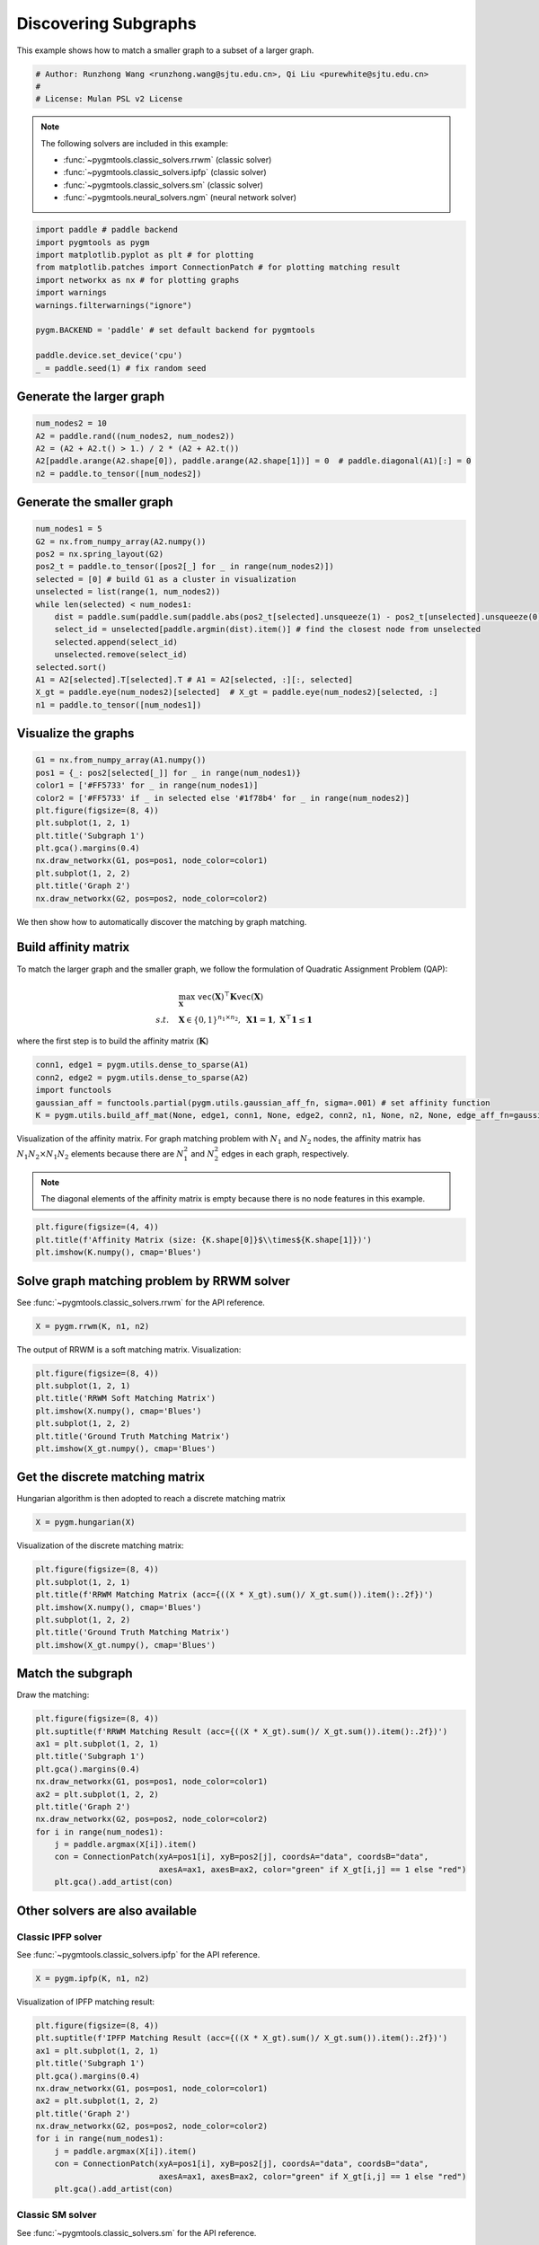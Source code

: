
.. DO NOT EDIT.
.. THIS FILE WAS AUTOMATICALLY GENERATED BY SPHINX-GALLERY.
.. TO MAKE CHANGES, EDIT THE SOURCE PYTHON FILE:
.. "auto_examples\paddle\plot_subgraphs_paddle.py"
.. LINE NUMBERS ARE GIVEN BELOW.

.. only:: html

    .. note::
        :class: sphx-glr-download-link-note

        Click :ref:`here <sphx_glr_download_auto_examples_paddle_plot_subgraphs_paddle.py>`
        to download the full example code

.. rst-class:: sphx-glr-example-title

.. _sphx_glr_auto_examples_paddle_plot_subgraphs_paddle.py:


======================
Discovering Subgraphs
======================

This example shows how to match a smaller graph to a subset of a larger graph.

.. GENERATED FROM PYTHON SOURCE LINES 9-14

.. code-block:: default


    # Author: Runzhong Wang <runzhong.wang@sjtu.edu.cn>, Qi Liu <purewhite@sjtu.edu.cn>
    #
    # License: Mulan PSL v2 License








.. GENERATED FROM PYTHON SOURCE LINES 16-27

.. note::
    The following solvers are included in this example:

    * :func:`~pygmtools.classic_solvers.rrwm` (classic solver)

    * :func:`~pygmtools.classic_solvers.ipfp` (classic solver)

    * :func:`~pygmtools.classic_solvers.sm` (classic solver)

    * :func:`~pygmtools.neural_solvers.ngm` (neural network solver)


.. GENERATED FROM PYTHON SOURCE LINES 27-40

.. code-block:: default

    import paddle # paddle backend
    import pygmtools as pygm
    import matplotlib.pyplot as plt # for plotting
    from matplotlib.patches import ConnectionPatch # for plotting matching result
    import networkx as nx # for plotting graphs
    import warnings
    warnings.filterwarnings("ignore")

    pygm.BACKEND = 'paddle' # set default backend for pygmtools

    paddle.device.set_device('cpu')
    _ = paddle.seed(1) # fix random seed








.. GENERATED FROM PYTHON SOURCE LINES 41-44

Generate the larger graph
--------------------------


.. GENERATED FROM PYTHON SOURCE LINES 44-50

.. code-block:: default

    num_nodes2 = 10
    A2 = paddle.rand((num_nodes2, num_nodes2))
    A2 = (A2 + A2.t() > 1.) / 2 * (A2 + A2.t())
    A2[paddle.arange(A2.shape[0]), paddle.arange(A2.shape[1])] = 0  # paddle.diagonal(A1)[:] = 0
    n2 = paddle.to_tensor([num_nodes2])








.. GENERATED FROM PYTHON SOURCE LINES 51-54

Generate the smaller graph
---------------------------


.. GENERATED FROM PYTHON SOURCE LINES 54-70

.. code-block:: default

    num_nodes1 = 5
    G2 = nx.from_numpy_array(A2.numpy())
    pos2 = nx.spring_layout(G2)
    pos2_t = paddle.to_tensor([pos2[_] for _ in range(num_nodes2)])
    selected = [0] # build G1 as a cluster in visualization
    unselected = list(range(1, num_nodes2))
    while len(selected) < num_nodes1:
        dist = paddle.sum(paddle.sum(paddle.abs(pos2_t[selected].unsqueeze(1) - pos2_t[unselected].unsqueeze(0)), axis=-1), axis=0)
        select_id = unselected[paddle.argmin(dist).item()] # find the closest node from unselected
        selected.append(select_id)
        unselected.remove(select_id)
    selected.sort()
    A1 = A2[selected].T[selected].T # A1 = A2[selected, :][:, selected]
    X_gt = paddle.eye(num_nodes2)[selected]  # X_gt = paddle.eye(num_nodes2)[selected, :]
    n1 = paddle.to_tensor([num_nodes1])








.. GENERATED FROM PYTHON SOURCE LINES 71-74

Visualize the graphs
---------------------


.. GENERATED FROM PYTHON SOURCE LINES 74-87

.. code-block:: default

    G1 = nx.from_numpy_array(A1.numpy())
    pos1 = {_: pos2[selected[_]] for _ in range(num_nodes1)}
    color1 = ['#FF5733' for _ in range(num_nodes1)]
    color2 = ['#FF5733' if _ in selected else '#1f78b4' for _ in range(num_nodes2)]
    plt.figure(figsize=(8, 4))
    plt.subplot(1, 2, 1)
    plt.title('Subgraph 1')
    plt.gca().margins(0.4)
    nx.draw_networkx(G1, pos=pos1, node_color=color1)
    plt.subplot(1, 2, 2)
    plt.title('Graph 2')
    nx.draw_networkx(G2, pos=pos2, node_color=color2)




.. image-sg:: /auto_examples/paddle/images/sphx_glr_plot_subgraphs_paddle_001.png
   :alt: Subgraph 1, Graph 2
   :srcset: /auto_examples/paddle/images/sphx_glr_plot_subgraphs_paddle_001.png
   :class: sphx-glr-single-img





.. GENERATED FROM PYTHON SOURCE LINES 88-101

We then show how to automatically discover the matching by graph matching.

Build affinity matrix
----------------------
To match the larger graph and the smaller graph, we follow the formulation of Quadratic Assignment Problem (QAP):

.. math::

    &\max_{\mathbf{X}} \ \texttt{vec}(\mathbf{X})^\top \mathbf{K} \texttt{vec}(\mathbf{X})\\
    s.t. \quad &\mathbf{X} \in \{0, 1\}^{n_1\times n_2}, \ \mathbf{X}\mathbf{1} = \mathbf{1}, \ \mathbf{X}^\top\mathbf{1} \leq \mathbf{1}

where the first step is to build the affinity matrix (:math:`\mathbf{K}`)


.. GENERATED FROM PYTHON SOURCE LINES 101-107

.. code-block:: default

    conn1, edge1 = pygm.utils.dense_to_sparse(A1)
    conn2, edge2 = pygm.utils.dense_to_sparse(A2)
    import functools
    gaussian_aff = functools.partial(pygm.utils.gaussian_aff_fn, sigma=.001) # set affinity function
    K = pygm.utils.build_aff_mat(None, edge1, conn1, None, edge2, conn2, n1, None, n2, None, edge_aff_fn=gaussian_aff)








.. GENERATED FROM PYTHON SOURCE LINES 108-115

Visualization of the affinity matrix. For graph matching problem with :math:`N_1` and :math:`N_2` nodes,
the affinity matrix has :math:`N_1N_2\times N_1N_2` elements because there are :math:`N_1^2` and
:math:`N_2^2` edges in each graph, respectively.

.. note::
    The diagonal elements of the affinity matrix is empty because there is no node features in this example.


.. GENERATED FROM PYTHON SOURCE LINES 115-119

.. code-block:: default

    plt.figure(figsize=(4, 4))
    plt.title(f'Affinity Matrix (size: {K.shape[0]}$\\times${K.shape[1]})')
    plt.imshow(K.numpy(), cmap='Blues')




.. image-sg:: /auto_examples/paddle/images/sphx_glr_plot_subgraphs_paddle_002.png
   :alt: Affinity Matrix (size: 50$\times$50)
   :srcset: /auto_examples/paddle/images/sphx_glr_plot_subgraphs_paddle_002.png
   :class: sphx-glr-single-img


.. rst-class:: sphx-glr-script-out

 .. code-block:: none


    <matplotlib.image.AxesImage object at 0x00000173350D7D00>



.. GENERATED FROM PYTHON SOURCE LINES 120-124

Solve graph matching problem by RRWM solver
-------------------------------------------
See :func:`~pygmtools.classic_solvers.rrwm` for the API reference.


.. GENERATED FROM PYTHON SOURCE LINES 124-126

.. code-block:: default

    X = pygm.rrwm(K, n1, n2)








.. GENERATED FROM PYTHON SOURCE LINES 127-129

The output of RRWM is a soft matching matrix. Visualization:


.. GENERATED FROM PYTHON SOURCE LINES 129-137

.. code-block:: default

    plt.figure(figsize=(8, 4))
    plt.subplot(1, 2, 1)
    plt.title('RRWM Soft Matching Matrix')
    plt.imshow(X.numpy(), cmap='Blues')
    plt.subplot(1, 2, 2)
    plt.title('Ground Truth Matching Matrix')
    plt.imshow(X_gt.numpy(), cmap='Blues')




.. image-sg:: /auto_examples/paddle/images/sphx_glr_plot_subgraphs_paddle_003.png
   :alt: RRWM Soft Matching Matrix, Ground Truth Matching Matrix
   :srcset: /auto_examples/paddle/images/sphx_glr_plot_subgraphs_paddle_003.png
   :class: sphx-glr-single-img


.. rst-class:: sphx-glr-script-out

 .. code-block:: none


    <matplotlib.image.AxesImage object at 0x0000017335CDE880>



.. GENERATED FROM PYTHON SOURCE LINES 138-142

Get the discrete matching matrix
---------------------------------
Hungarian algorithm is then adopted to reach a discrete matching matrix


.. GENERATED FROM PYTHON SOURCE LINES 142-144

.. code-block:: default

    X = pygm.hungarian(X)








.. GENERATED FROM PYTHON SOURCE LINES 145-147

Visualization of the discrete matching matrix:


.. GENERATED FROM PYTHON SOURCE LINES 147-155

.. code-block:: default

    plt.figure(figsize=(8, 4))
    plt.subplot(1, 2, 1)
    plt.title(f'RRWM Matching Matrix (acc={((X * X_gt).sum()/ X_gt.sum()).item():.2f})')
    plt.imshow(X.numpy(), cmap='Blues')
    plt.subplot(1, 2, 2)
    plt.title('Ground Truth Matching Matrix')
    plt.imshow(X_gt.numpy(), cmap='Blues')




.. image-sg:: /auto_examples/paddle/images/sphx_glr_plot_subgraphs_paddle_004.png
   :alt: RRWM Matching Matrix (acc=1.00), Ground Truth Matching Matrix
   :srcset: /auto_examples/paddle/images/sphx_glr_plot_subgraphs_paddle_004.png
   :class: sphx-glr-single-img


.. rst-class:: sphx-glr-script-out

 .. code-block:: none


    <matplotlib.image.AxesImage object at 0x0000017335C69E80>



.. GENERATED FROM PYTHON SOURCE LINES 156-160

Match the subgraph
-------------------
Draw the matching:


.. GENERATED FROM PYTHON SOURCE LINES 160-175

.. code-block:: default

    plt.figure(figsize=(8, 4))
    plt.suptitle(f'RRWM Matching Result (acc={((X * X_gt).sum()/ X_gt.sum()).item():.2f})')
    ax1 = plt.subplot(1, 2, 1)
    plt.title('Subgraph 1')
    plt.gca().margins(0.4)
    nx.draw_networkx(G1, pos=pos1, node_color=color1)
    ax2 = plt.subplot(1, 2, 2)
    plt.title('Graph 2')
    nx.draw_networkx(G2, pos=pos2, node_color=color2)
    for i in range(num_nodes1):
        j = paddle.argmax(X[i]).item()
        con = ConnectionPatch(xyA=pos1[i], xyB=pos2[j], coordsA="data", coordsB="data",
                              axesA=ax1, axesB=ax2, color="green" if X_gt[i,j] == 1 else "red")
        plt.gca().add_artist(con)




.. image-sg:: /auto_examples/paddle/images/sphx_glr_plot_subgraphs_paddle_005.png
   :alt: RRWM Matching Result (acc=1.00), Subgraph 1, Graph 2
   :srcset: /auto_examples/paddle/images/sphx_glr_plot_subgraphs_paddle_005.png
   :class: sphx-glr-single-img





.. GENERATED FROM PYTHON SOURCE LINES 176-183

Other solvers are also available
---------------------------------

Classic IPFP solver
^^^^^^^^^^^^^^^^^^^^^
See :func:`~pygmtools.classic_solvers.ipfp` for the API reference.


.. GENERATED FROM PYTHON SOURCE LINES 183-185

.. code-block:: default

    X = pygm.ipfp(K, n1, n2)








.. GENERATED FROM PYTHON SOURCE LINES 186-188

Visualization of IPFP matching result:


.. GENERATED FROM PYTHON SOURCE LINES 188-203

.. code-block:: default

    plt.figure(figsize=(8, 4))
    plt.suptitle(f'IPFP Matching Result (acc={((X * X_gt).sum()/ X_gt.sum()).item():.2f})')
    ax1 = plt.subplot(1, 2, 1)
    plt.title('Subgraph 1')
    plt.gca().margins(0.4)
    nx.draw_networkx(G1, pos=pos1, node_color=color1)
    ax2 = plt.subplot(1, 2, 2)
    plt.title('Graph 2')
    nx.draw_networkx(G2, pos=pos2, node_color=color2)
    for i in range(num_nodes1):
        j = paddle.argmax(X[i]).item()
        con = ConnectionPatch(xyA=pos1[i], xyB=pos2[j], coordsA="data", coordsB="data",
                              axesA=ax1, axesB=ax2, color="green" if X_gt[i,j] == 1 else "red")
        plt.gca().add_artist(con)




.. image-sg:: /auto_examples/paddle/images/sphx_glr_plot_subgraphs_paddle_006.png
   :alt: IPFP Matching Result (acc=1.00), Subgraph 1, Graph 2
   :srcset: /auto_examples/paddle/images/sphx_glr_plot_subgraphs_paddle_006.png
   :class: sphx-glr-single-img





.. GENERATED FROM PYTHON SOURCE LINES 204-208

Classic SM solver
^^^^^^^^^^^^^^^^^^^^^
See :func:`~pygmtools.classic_solvers.sm` for the API reference.


.. GENERATED FROM PYTHON SOURCE LINES 208-211

.. code-block:: default

    X = pygm.sm(K, n1, n2)
    X = pygm.hungarian(X)








.. GENERATED FROM PYTHON SOURCE LINES 212-214

Visualization of SM matching result:


.. GENERATED FROM PYTHON SOURCE LINES 214-229

.. code-block:: default

    plt.figure(figsize=(8, 4))
    plt.suptitle(f'SM Matching Result (acc={((X * X_gt).sum()/ X_gt.sum()).item():.2f})')
    ax1 = plt.subplot(1, 2, 1)
    plt.title('Subgraph 1')
    plt.gca().margins(0.4)
    nx.draw_networkx(G1, pos=pos1, node_color=color1)
    ax2 = plt.subplot(1, 2, 2)
    plt.title('Graph 2')
    nx.draw_networkx(G2, pos=pos2, node_color=color2)
    for i in range(num_nodes1):
        j = paddle.argmax(X[i]).item()
        con = ConnectionPatch(xyA=pos1[i], xyB=pos2[j], coordsA="data", coordsB="data",
                              axesA=ax1, axesB=ax2, color="green" if X_gt[i,j] == 1 else "red")
        plt.gca().add_artist(con)




.. image-sg:: /auto_examples/paddle/images/sphx_glr_plot_subgraphs_paddle_007.png
   :alt: SM Matching Result (acc=1.00), Subgraph 1, Graph 2
   :srcset: /auto_examples/paddle/images/sphx_glr_plot_subgraphs_paddle_007.png
   :class: sphx-glr-single-img





.. GENERATED FROM PYTHON SOURCE LINES 230-239

NGM neural network solver
^^^^^^^^^^^^^^^^^^^^^^^^^
See :func:`~pygmtools.neural_solvers.ngm` for the API reference.

.. note::
    The NGM solvers are pretrained on a different problem setting, so their performance may seem inferior.
    To improve their performance, you may change the way of building affinity matrices, or try finetuning
    NGM on the new problem.


.. GENERATED FROM PYTHON SOURCE LINES 239-243

.. code-block:: default

    with paddle.set_grad_enabled(False):
        X = pygm.ngm(K, n1, n2, pretrain='voc')
        X = pygm.hungarian(X)








.. GENERATED FROM PYTHON SOURCE LINES 244-246

Visualization of NGM matching result:


.. GENERATED FROM PYTHON SOURCE LINES 246-260

.. code-block:: default

    plt.figure(figsize=(8, 4))
    plt.suptitle(f'NGM Matching Result (acc={((X * X_gt).sum()/ X_gt.sum()).item():.2f})')
    ax1 = plt.subplot(1, 2, 1)
    plt.title('Subgraph 1')
    plt.gca().margins(0.4)
    nx.draw_networkx(G1, pos=pos1, node_color=color1)
    ax2 = plt.subplot(1, 2, 2)
    plt.title('Graph 2')
    nx.draw_networkx(G2, pos=pos2, node_color=color2)
    for i in range(num_nodes1):
        j = paddle.argmax(X[i]).item()
        con = ConnectionPatch(xyA=pos1[i], xyB=pos2[j], coordsA="data", coordsB="data",
                              axesA=ax1, axesB=ax2, color="green" if X_gt[i,j] == 1 else "red")
        plt.gca().add_artist(con)



.. image-sg:: /auto_examples/paddle/images/sphx_glr_plot_subgraphs_paddle_008.png
   :alt: NGM Matching Result (acc=1.00), Subgraph 1, Graph 2
   :srcset: /auto_examples/paddle/images/sphx_glr_plot_subgraphs_paddle_008.png
   :class: sphx-glr-single-img






.. rst-class:: sphx-glr-timing

   **Total running time of the script:** ( 0 minutes  0.739 seconds)


.. _sphx_glr_download_auto_examples_paddle_plot_subgraphs_paddle.py:

.. only:: html

  .. container:: sphx-glr-footer sphx-glr-footer-example


    .. container:: sphx-glr-download sphx-glr-download-python

      :download:`Download Python source code: plot_subgraphs_paddle.py <plot_subgraphs_paddle.py>`

    .. container:: sphx-glr-download sphx-glr-download-jupyter

      :download:`Download Jupyter notebook: plot_subgraphs_paddle.ipynb <plot_subgraphs_paddle.ipynb>`


.. only:: html

 .. rst-class:: sphx-glr-signature

    `Gallery generated by Sphinx-Gallery <https://sphinx-gallery.github.io>`_
